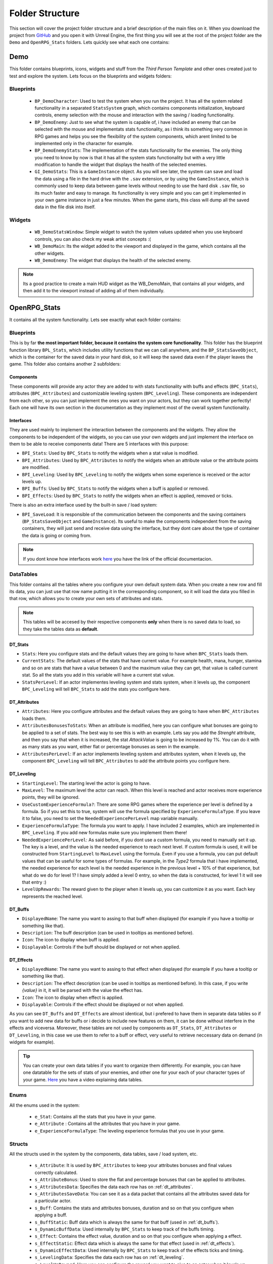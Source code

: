 ================
Folder Structure
================

This section will cover the project folder structure and a brief description of the main files on it.
When you download the project from `GitHub <https://github.com/angelhodar/OpenRPG_Stats>`__ and you open it with Unreal Engine,
the first thing you will see at the root of the project folder are the ``Demo`` and ``OpenRPG_Stats`` folders. Lets quickly see
what each one contains:

Demo
----
This folder contains blueprints, icons, widgets and stuff from the *Third Person Template* and other ones created just
to test and explore the system. Lets focus on the blueprints and widgets folders:

Blueprints
^^^^^^^^^^
  * ``BP_DemoCharacter``: Used to test the system when you run the project. It has all the system related functionality in
    a separated ``StatsSystem`` graph, which contains components initialization, keyboard controls, enemy selection
    with the mouse and interaction with the saving / loading functionality.
  * ``BP_DemoEnemy``: Just to see what the system is capable of, i have included an enemy that can be selected with the mouse and
    implementats stats functionality, as i think its something very common in RPG games and helps you see the flexibility of the
    system components, which arent limited to be implemented only in the character for example.
  * ``BP_DemoEnemyStats``: The implementation of the stats functionality for the enemies. The only thing you need to know by now is that
    it has all the system stats functionality but with a very little modification to handle the widget that displays the health of the selected enemies.
  * ``GI_DemoStats``: This is a ``GameInstance`` object. As you will see later, the system can save and load the data using a file in the hard drive with
    the ``.sav`` extension, or by using the ``GameInstance``, which is commonly used to keep data between game levels without needing to use the hard disk
    ``.sav`` file, so its much faster and easy to manage. Its functionality is very simple and you can get it implemented in your own game instance in just
    a few minutes. When the game starts, this class will dump all the saved data in the file disk into itself.

Widgets
^^^^^^^^^^
  * ``WB_DemoStatsWindow``: Simple widget to watch the system values updated when you use keyboard controls, you can also check
    my weak artist concepts :(
  * ``WB_DemoMain``: Its the widget added to the viewport and displayed in the game, which contains all the other widgets.
  * ``WB_DemoEnemy``: The widget that displays the health of the selected enemy.

.. Note:: Its a good practice to create a main HUD widget as the WB_DemoMain, that contains all your widgets, and then add it to the viewport
   instead of adding all of them individually.

OpenRPG_Stats
-------------
It contains all the system functionality. Lets see exactly what each folder contains:

Blueprints
^^^^^^^^^^
This is by far **the most important folder, because it contains the system core functionality**. This folder has the blueprint
function library ``BPL_Stats``, which includes utility functions that we can call anywhere, and the ``BP_StatsSaveObject``, which
is the container for the saved data in your hard disk, so it will keep the saved data even if the player leaves the game. This folder also
contains another 2 subfolders:

.. _components:

Components
**********

These components will provide any actor they are added to with stats functionality with buffs and effects
(``BPC_Stats``), attributes (``BPC_Attributes``) and customizable leveling system (``BPC_Leveling``). These components are
independent from each other, so you can just implement the ones you want on your actors, but they can work together perfectly!
Each one will have its own section in the documentation as they implement most of the overall system functionality.

.. _interfaces:

Interfaces
**********

They are used mainly to implement the interaction between the components and the widgets. They allow the components
to be independent of the widgets, so you can use your own widgets and just implement the interface on them to be able
to receive components data! There are 5 interfaces with this purpose:

* ``BPI_Stats``: Used by ``BPC_Stats`` to notify the widgets when a stat value is modified.
* ``BPI_Attributes``: Used by ``BPC_Attributes`` to notify the widgets when an attribute value or the attribute points are modified.
* ``BPI_Leveling``: Used by ``BPC_Leveling`` to notify the widgets when some experience is received or the actor levels up.
* ``BPI_Buffs``: Used by ``BPC_Stats`` to notify the widgets when a buff is applied or removed.
* ``BPI_Effects``: Used by ``BPC_Stats`` to notify the widgets when an effect is applied, removed or ticks.

There is also an extra interface used by the built-in save / load system:

* ``BPI_SaveLoad``: It is responsible of the communication between the components and the saving containers
  (``BP_StatsSaveObject`` and ``GameInstance``). Its useful to make the components independent from the saving containers,
  they will just send and receive data using the interface, but they dont care about the type of container the data is going or
  coming from.

.. Note:: If you dont know how interfaces work `here <https://docs.unrealengine.com/en-US/Engine/Blueprints/UserGuide/Types/Interface/UsingInterfaces/index.html>`__
   you have the link of the official documentacion.

.. _data tables:

DataTables
^^^^^^^^^^

This folder contains all the tables where you configure your own default system data. When you create a new row and fill its data,
you can just use that row name putting it in the corresponding component, so it will load the data you filled in that row, which allows you to create
your own sets of attributes and stats.

.. Note:: This tables will be accesed by their respective components **only** when there is no saved data to load, so
   they take the tables data as **default**.

.. _dt_stats:

DT_Stats
************

* ``Stats``: Here you configure stats and the default values they are going to have when ``BPC_Stats`` loads them.
* ``CurrentStats``: The default values of the stats that have current value. For example health, mana, hunger,
  stamina and so on are stats that have a value between 0 and the maximum value they can get, that value is called current stat.
  So all the stats you add in this variable will have a current stat value.
* ``StatsPerLevel``: If an actor implementes leveling system and stats system, when it levels up, the component
  ``BPC_Leveling`` will tell ``BPC_Stats`` to add the stats you configure here.

.. _dt_attributes:

DT_Attributes
*****************

* ``Attributes``: Here you configure attributes and the default values they are going to have when ``BPC_Attributes`` loads them.
* ``AttributesBonusesToStats``: When an attribute is modified, here you can configure what bonuses are going to be applied to a set
  of stats. The best way to see this is with an example. Lets say you add the *Strenght* attribute, and then you say that when it is
  increased, the stat *AttackValue* is going to be increased by 1%. You can do it with as many stats as you want, either
  flat or percentage bonuses as seen in the example.
* ``AttributesPerLevel``: If an actor implements leveling system and attributes system, when it levels up, the component
  ``BPC_Leveling`` will tell ``BPC_Attributes`` to add the attribute points you configure here.

.. _dt_leveling:

DT_Leveling
***********

* ``StartingLevel``: The starting level the actor is going to have.
* ``MaxLevel``: The maximum level the actor can reach. When this level is reached and actor receives more experience points,
  they will be ignored.
* ``UseCustomExperienceFormula?``: There are some RPG games where the experience per level is defined by a formula. So if you
  set this to true, system will use the formula specified by ``ExperienceFormulaType``. If you leave it to false, you need to set the
  ``NeededExperiencePerLevel`` map variable manually.
* ``ExperienceFormulaType``: The formula you want to apply. I have included 2 examples, which are implemented in ``BPC_Leveling``.
  If you add new formulas make sure you implement them there!
* ``NeededExperiencePerLevel``: As said before, if you dont use a custom formula, you need to manually set it up. The key is a
  level, and the value is the needed experience to reach next level. If custom formula is used, it will be constructed from ``StartingLevel``
  to ``MaxLevel`` using the formula. Even if you use a formula, you can put default values that can be useful for some types of formulas. For
  example, in the *Type2* formula that i have implemented, the needed experience for each level is the needed experience in the previous level
  + 10% of that experience, but what do we do for level 1? I have simply added a level 0 entry, so when the data is constructed, for level 1 it will
  see that entry :)
* ``LevelUpRewards``: The reward given to the player when it levels up, you can customize it as you want. Each key represents the reached level.

.. _dt_buffs:

DT_Buffs
********

* ``DisplayedName``: The name you want to assing to that buff when displayed (for example if you have a tooltip or something like that).
* ``Description``: The buff description (can be used in tooltips as mentioned before).
* ``Icon``: The icon to display when buff is applied.
* ``Displayable``: Controls if the buff should be displayed or not when applied.

.. _dt_effects:

DT_Effects
**********

* ``DisplayedName``: The name you want to assing to that effect when displayed (for example if you have a tooltip or something like that).
* ``Description``: The effect description (can be used in tooltips as mentioned before). In this case, if you write *{value}* in it,
  it will be parsed with the value the effect has.
* ``Icon``: The icon to display when effect is applied.
* ``Displayable``: Controls if the effect should be displayed or not when applied.

As you can see ``DT_Buffs`` and ``DT_Effects`` are almost identical, but i prefered to have them in separate data tables so if you want to
add new data for buffs or i decide to include new features on them, it can be done without interfere in the effects and viceversa. Moreover,
these tables are not used by components as ``DT_Stats``, ``DT_Attributes`` or ``DT_Leveling``, in this case we use them to refer to a buff
or effect, very useful to retrieve neccessary data on demand (in widgets for example).

.. Tip:: You can create your own data tables if you want to organize them differently. For example, you can have one datatable for the sets of stats
   of your enemies, and other one for your each of your character types of your game. `Here <https://www.youtube.com/watch?v=nt1hlJO-DPo>`__ you have
   a video explaining data tables.

.. _enums:

Enums
^^^^^
All the enums used in the system:

  * ``e_Stat``: Contains all the stats that you have in your game.
  * ``e_Attribute`` : Contains all the attributes that you have in your game.
  * ``e_ExperienceFormulaType``: The leveling experience formulas that you use in your game.

.. _structs:

Structs
^^^^^^^
All the structs used in the system by the components, data tables, save / load system, etc.

  * ``s_Attribute``: It is used by ``BPC_Attributes`` to keep your attributes bonuses and final values correctly calculated.
  * ``s_AttributeBonus``: Used to store the flat and percentage bonuses that can be applied to attributes.
  * ``s_AttributesData``: Specifies the data each row has on :ref:`dt_attributes`.
  * ``s_AttributesSaveData``: You can see it as a data packet that contains all the attributes saved data for a particular actor.
  * ``s_Buff``: Contains the stats and attributes bonuses, duration and so on that you configure when applying a buff.
  * ``s_BuffStatic``: Buff data which is always the same for that buff (used in :ref:`dt_buffs`).
  * ``s_DynamicBuffData``: Used internally by ``BPC_Stats`` to keep track of the buffs timing.
  * ``s_Effect``: Contains the effect value, duration and so on that you configure when applying a effect.
  * ``s_EffectStatic``: Effect data which is always the same for that effect (used in :ref:`dt_effects`).
  * ``s_DynamicEffectData``: Used internally by ``BPC_Stats`` to keep track of the effects ticks and timing.
  * ``s_LevelingData``: Specifies the data each row has on :ref:`dt_leveling`.
  * ``s_LevelUpReward``: Here you can configure the reward you want to give to an actor when it levels up (applied also by yourself).
  * ``s_LevelingSaveData``: Contains all the leveling data to be saved, like level, experience, etc.
  * ``s_Stat``: It is used by ``BPC_Stats`` to keep your stats bonues and final values correctly calculated.
  * ``s_StatBonus``: Used to store the flat and percentage bonuses that can be applied to stats.
  * ``s_StatsData``: Specifies the data each row has on :ref:`dt_stats`.
  * ``s_StatsSaveData``: All the stats data used to save and load from it.

.. _ui:

UI
^^
This folder contain a set of widgets to show how your own widget could be implemented, if you dont have you own widgets design yet, you can use this ones!
The only thing you need to do for your custom widgets is adding the :ref:`interfaces` you want depending on what data is going to be displayed in that widget.
For example you can see that the ``WB_Stat`` implements the ``BPI_Stats`` interface, and the ``WB_Bar`` implements both ``BPI_Buffs`` and
``BPI_Effects`` interfaces to display buffs and effects on it.

As they are only 4 widgets with very little code, i suggest you to give a look at them and the variables they have. It wont take you much time and it will help you
later when adding new stats and attributes ;)
